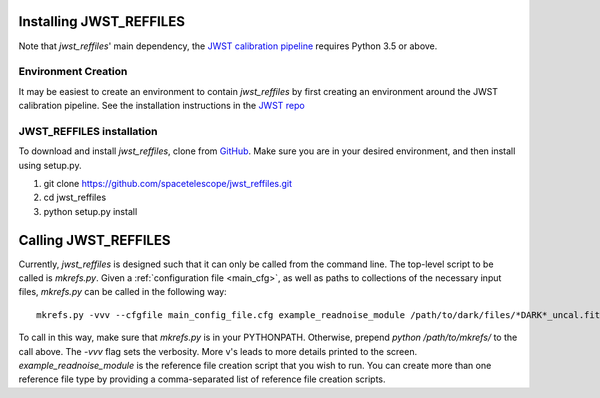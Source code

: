 Installing JWST_REFFILES
========================

Note that *jwst_reffiles*' main dependency, the `JWST calibration pipeline <https://github.com/spacetelescope/jwst>`_ requires Python 3.5 or above.

Environment Creation
--------------------

It may be easiest to create an environment to contain *jwst_reffiles* by first creating an environment around the JWST calibration pipeline. See the installation instructions in the `JWST repo <https://github.com/spacetelescope/jwst>`_

JWST_REFFILES installation
--------------------------

To download and install *jwst_reffiles*, clone from `GitHub <https://github.com/spacetelescope/jwst_reffiles>`_. Make sure you are in your desired environment, and then install using setup.py.

1. git clone https://github.com/spacetelescope/jwst_reffiles.git
2. cd jwst_reffiles
3. python setup.py install


Calling JWST_REFFILES
=====================

Currently, *jwst_reffiles* is designed such that it can only be called from the command line. The top-level script to be called is `mkrefs.py`. Given a :ref:`configuration file <main_cfg>`, as well as paths to collections of the necessary input files, `mkrefs.py` can be called in the following way:

::

  mkrefs.py -vvv --cfgfile main_config_file.cfg example_readnoise_module /path/to/dark/files/*DARK*_uncal.fits /path/to/flatfield/files/NRCN815A-LIN-53650[5678]*uncal.fits

To call in this way, make sure that `mkrefs.py` is in your PYTHONPATH. Otherwise, prepend `python /path/to/mkrefs/` to the call above. The `-vvv` flag sets the verbosity. More v's leads to more details printed to the screen. `example_readnoise_module` is the reference file creation script that you wish to run. You can create more than one reference file type by providing a comma-separated list of reference file creation scripts.